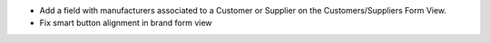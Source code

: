 * Add a field with manufacturers associated to a Customer or Supplier on
  the Customers/Suppliers Form View.
* Fix smart button alignment in brand form view
